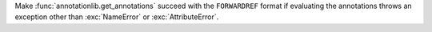 Make :func:`annotationlib.get_annotations` succeed with the ``FORWARDREF``
format if evaluating the annotations throws an exception other than
:exc:`NameError` or :exc:`AttributeError`.
